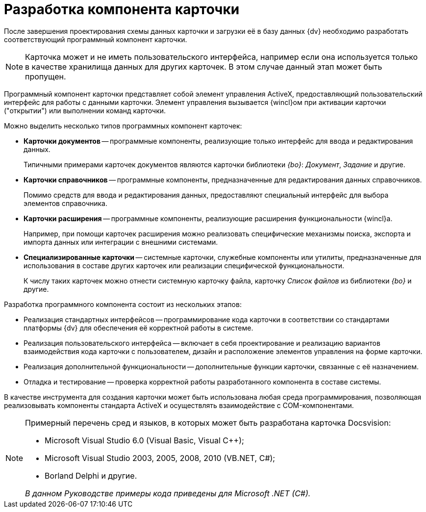 = Разработка компонента карточки

После завершения проектирования схемы данных карточки и загрузки её в базу данных {dv} необходимо разработать соответствующий программный компонент карточки.

[NOTE]
====
Карточка может и не иметь пользовательского интерфейса, например если она используется только в качестве хранилища данных для других карточек. В этом случае данный этап может быть пропущен.
====

Программный компонент карточки представляет собой элемент управления ActiveX, предоставляющий пользовательский интерфейс для работы с данными карточки. Элемент управления вызывается {wincl}ом при активации карточки ("открытии") или выполнении команд карточки.

.Можно выделить несколько типов программных компонент карточек:
* *Карточки документов* -- программные компоненты, реализующие только интерфейс для ввода и редактирования данных.
+
Типичными примерами карточек документов являются карточки библиотеки _{bo}_: _Документ_, _Задание_ и другие.
+
* *Карточки справочников* -- программные компоненты, предназначенные для редактирования данных справочников.
+
Помимо средств для ввода и редактирования данных, предоставляют специальный интерфейс для выбора элементов справочника.
+
* *Карточки расширения* -- программные компоненты, реализующие расширения функциональности {wincl}а.
+
Например, при помощи карточек расширения можно реализовать специфические механизмы поиска, экспорта и импорта данных или интеграции с внешними системами.
+
* *Специализированные карточки* -- системные карточки, служебные компоненты или утилиты, предназначенные для использования в составе других карточек или реализации специфической функциональности.
+
К числу таких карточек можно отнести системную карточку файла, карточку _Список файлов_ из библиотеки _{bo}_ и другие.

.Разработка программного компонента состоит из нескольких этапов:
* Реализация стандартных интерфейсов -- программирование кода карточки в соответствии со стандартами платформы {dv} для обеспечения её корректной работы в системе.
* Реализация пользовательского интерфейса -- включает в себя проектирование и реализацию вариантов взаимодействия кода карточки с пользователем, дизайн и расположение элементов управления на форме карточки.
* Реализация дополнительной функциональности -- дополнительные функции карточки, связанные с её назначением.
* Отладка и тестирование -- проверка корректной работы разработанного компонента в составе системы.

В качестве инструмента для создания карточки может быть использована любая среда программирования, позволяющая реализовывать компоненты стандарта ActiveX и осуществлять взаимодействие с COM-компонентами.

.Примерный перечень сред и языков, в которых может быть разработана карточка Docsvision:
[NOTE]
====
* Microsoft Visual Studio 6.0 (Visual Basic, Visual C++);
* Microsoft Visual Studio 2003, 2005, 2008, 2010 (VB.NET, C#);
* Borland Delphi и другие.

_В данном Руководстве примеры кода приведены для Microsoft .NET (C#)._
====
